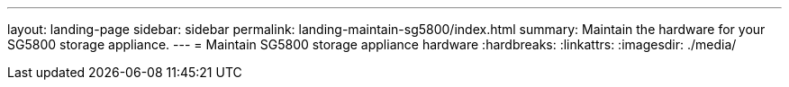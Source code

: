 ---
layout: landing-page
sidebar: sidebar
permalink: landing-maintain-sg5800/index.html
summary: Maintain the hardware for your SG5800 storage appliance.
---
= Maintain SG5800 storage appliance hardware
:hardbreaks:
:linkattrs:
:imagesdir: ./media/